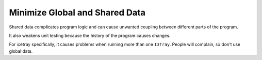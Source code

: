 Minimize Global and Shared Data
-------------------------------

Shared data complicates program logic and can cause unwanted
coupling between different parts of the program.

It also weakens unit testing because the history of the
program causes changes.

For icetray specifically, it causes problems when
running more than one ``I3Tray``. People will complain,
so don't use global data.
